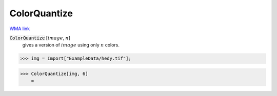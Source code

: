 ColorQuantize
=============

`WMA link <https://reference.wolfram.com/language/ref/ColorQuantize.html>`_


:code:`ColorQuantize` [:math:`image`, :math:`n`]
    gives a version of :math:`image` using only :math:`n` colors.





>>> img = Import["ExampleData/hedy.tif"];


>>> ColorQuantize[img, 6]
    =

.. image:: tmpjufdzuvz.png
    :align: center



